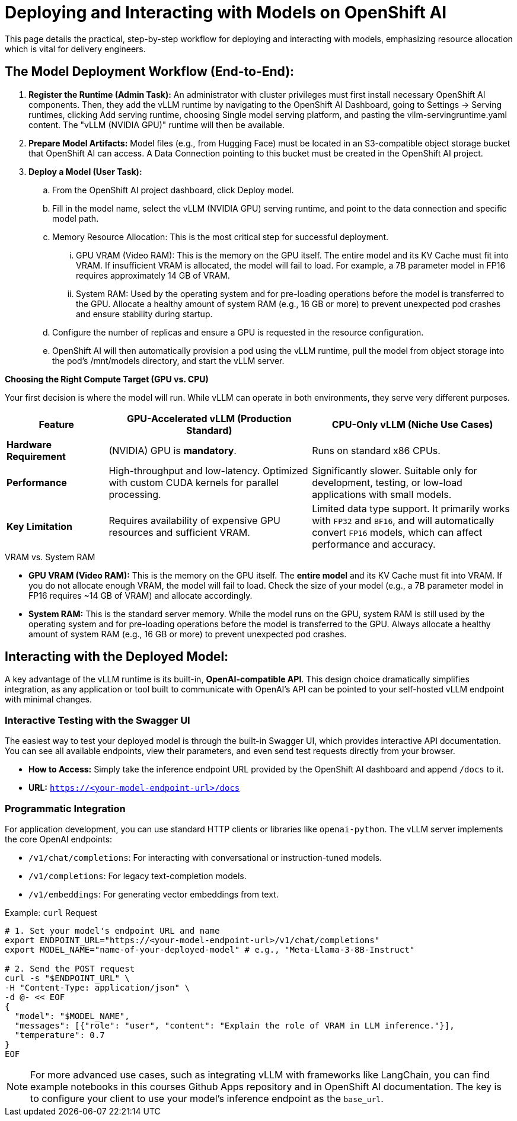 = Deploying and Interacting with Models on OpenShift AI

This page details the practical, step-by-step workflow for deploying and interacting with models, emphasizing resource allocation which is vital for delivery engineers.


== The Model Deployment Workflow (End-to-End):

 . *Register the Runtime (Admin Task):* 
An administrator with cluster privileges must first install necessary OpenShift AI components. Then, they add the vLLM runtime by navigating to the OpenShift AI Dashboard, going to Settings → Serving runtimes, clicking Add serving runtime, choosing Single model serving platform, and pasting the vllm-servingruntime.yaml content. The "vLLM (NVIDIA GPU)" runtime will then be available.

 . *Prepare Model Artifacts:* Model files (e.g., from Hugging Face) must be located in an S3-compatible object storage bucket that OpenShift AI can access. A Data Connection pointing to this bucket must be created in the OpenShift AI project.

 . *Deploy a Model (User Task):*
 .. From the OpenShift AI project dashboard, click Deploy model.
 .. Fill in the model name, select the vLLM (NVIDIA GPU) serving runtime, and point to the data connection and specific model path.
 .. Memory Resource Allocation: This is the most critical step for successful deployment.
 ... GPU VRAM (Video RAM): This is the memory on the GPU itself. The entire model and its KV Cache must fit into VRAM. If insufficient VRAM is allocated, the model will fail to load. For example, a 7B parameter model in FP16 requires approximately 14 GB of VRAM.
 ... System RAM: Used by the operating system and for pre-loading operations before the model is transferred to the GPU. Allocate a healthy amount of system RAM (e.g., 16 GB or more) to prevent unexpected pod crashes and ensure stability during startup.
 .. Configure the number of replicas and ensure a GPU is requested in the resource configuration.
 .. OpenShift AI will then automatically provision a pod using the vLLM runtime, pull the model from object storage into the pod’s /mnt/models directory, and start the vLLM server.


[]
====

*Choosing the Right Compute Target (GPU vs. CPU)*

Your first decision is where the model will run. While vLLM can operate in both environments, they serve very different purposes.

[cols="1,2,2",options="header"]
|===
| Feature
| GPU-Accelerated vLLM (Production Standard)
| CPU-Only vLLM (Niche Use Cases)

| **Hardware Requirement**
| (NVIDIA) GPU is **mandatory**.
| Runs on standard x86 CPUs.

| **Performance**
| High-throughput and low-latency. Optimized with custom CUDA kernels for parallel processing.
| Significantly slower. Suitable only for development, testing, or low-load applications with small models.

| **Key Limitation**
| Requires availability of expensive GPU resources and sufficient VRAM.
| Limited data type support. It primarily works with `FP32` and `BF16`, and will automatically convert `FP16` models, which can affect performance and accuracy.
|===

[IMPORTANT]
.VRAM vs. System RAM
****
* **GPU VRAM (Video RAM):** This is the memory on the GPU itself. The *entire model* and its KV Cache must fit into VRAM. If you do not allocate enough VRAM, the model will fail to load. Check the size of your model (e.g., a 7B parameter model in FP16 requires ~14 GB of VRAM) and allocate accordingly.

* **System RAM:** This is the standard server memory. While the model runs on the GPU, system RAM is still used by the operating system and for pre-loading operations before the model is transferred to the GPU. Always allocate a healthy amount of system RAM (e.g., 16 GB or more) to prevent unexpected pod crashes.
****

====


== Interacting with the Deployed Model:

A key advantage of the vLLM runtime is its built-in, **OpenAI-compatible API**. This design choice dramatically simplifies integration, as any application or tool built to communicate with OpenAI's API can be pointed to your self-hosted vLLM endpoint with minimal changes.

=== Interactive Testing with the Swagger UI
The easiest way to test your deployed model is through the built-in Swagger UI, which provides interactive API documentation. You can see all available endpoints, view their parameters, and even send test requests directly from your browser.

* **How to Access:** Simply take the inference endpoint URL provided by the OpenShift AI dashboard and append `/docs` to it.
* **URL:** `https://<your-model-endpoint-url>/docs`

=== Programmatic Integration
For application development, you can use standard HTTP clients or libraries like `openai-python`. The vLLM server implements the core OpenAI endpoints:

* `/v1/chat/completions`: For interacting with conversational or instruction-tuned models.
* `/v1/completions`: For legacy text-completion models.
* `/v1/embeddings`: For generating vector embeddings from text.

.Example: `curl` Request
[source,bash]
----
# 1. Set your model's endpoint URL and name
export ENDPOINT_URL="https://<your-model-endpoint-url>/v1/chat/completions"
export MODEL_NAME="name-of-your-deployed-model" # e.g., "Meta-Llama-3-8B-Instruct"

# 2. Send the POST request
curl -s "$ENDPOINT_URL" \
-H "Content-Type: application/json" \
-d @- << EOF
{
  "model": "$MODEL_NAME",
  "messages": [{"role": "user", "content": "Explain the role of VRAM in LLM inference."}],
  "temperature": 0.7
}
EOF
----

[NOTE]
For more advanced use cases, such as integrating vLLM with frameworks like LangChain, you can find  example notebooks in this courses Github Apps repository and in OpenShift AI documentation. The key is to configure your client to use your model's inference endpoint as the `base_url`.  

